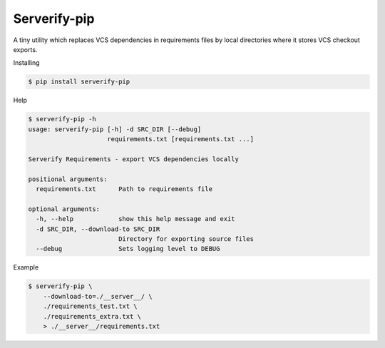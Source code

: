 Serverify-pip
=============

A tiny utility which replaces VCS dependencies in requirements files by
local directories where it stores VCS checkout exports.

Installing

.. code:: sh

    $ pip install serverify-pip

Help

.. code:: sh

    $ serverify-pip -h
    usage: serverify-pip [-h] -d SRC_DIR [--debug]
                         requirements.txt [requirements.txt ...]

    Serverify Requirements - export VCS dependencies locally

    positional arguments:
      requirements.txt      Path to requirements file

    optional arguments:
      -h, --help            show this help message and exit
      -d SRC_DIR, --download-to SRC_DIR
                            Directory for exporting source files
      --debug               Sets logging level to DEBUG

Example

.. code:: sh

    $ serverify-pip \
        --download-to=./__server__/ \
        ./requirements_test.txt \
        ./requirements_extra.txt \
        > ./__server__/requirements.txt
